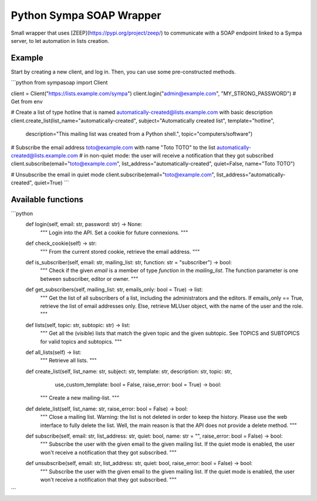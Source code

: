 Python Sympa SOAP Wrapper
=========================

Small wrapper that uses [ZEEP](https://pypi.org/project/zeep/) to communicate with a SOAP endpoint linked to a Sympa
server, to let automation in lists creation.

Example
-------

Start by creating a new client, and log in.
Then, you can use some pre-constructed methods.

```python
from sympasoap import Client

client = Client("https://lists.example.com/sympa")
client.login("admin@example.com", "MY_STRONG_PASSWORD")     # Get from env

# Create a list of type hotline that is named automatically-created@lists.example.com with basic description
client.create_list(list_name="automatically-created", subject="Automatically created list", template="hotline",
        description="This mailing list was created from a Python shell.", topic="computers/software")

# Subscribe the email address toto@example.com with name "Toto TOTO" to the list automatically-created@lists.example.com
# in non-quiet mode: the user will receive a notification that they got subscribed
client.subscribe(email="toto@example.com", list_address="automatically-created", quiet=False, name="Toto TOTO")

# Unsubscribe the email in quiet mode
client.subscribe(email="toto@example.com", list_address="automatically-created", quiet=True)
```

Available functions
-------------------

```python
    def login(self, email: str, password: str) -> None:
        """
        Login into the API. Set a cookie for future connexions.
        """

    def check_cookie(self) -> str:
        """
        From the current stored cookie, retrieve the email address.
        """

    def is_subscriber(self, email: str, mailing_list: str, function: str = "subscriber") -> bool:
        """
        Check if the given `email` is a member of type `function` in the `mailing_list`.
        The function parameter is one between subscriber, editor or owner.
        """

    def get_subscribers(self, mailing_list: str, emails_only: bool = True) -> list:
        """
        Get the list of all subscribers of a list, including the administrators and the editors.
        If emails_only == True, retrieve the list of email addresses only.
        Else, retrieve MLUser object, with the name of the user and the role.
        """

    def lists(self, topic: str, subtopic: str) -> list:
        """
        Get all the (visible) lists that match the given topic and the given subtopic.
        See TOPICS and SUBTOPICS for valid topics and subtopics.
        """

    def all_lists(self) -> list:
        """
        Retrieve all lists.
        """

    def create_list(self, list_name: str, subject: str, template: str, description: str, topic: str,
                    use_custom_template: bool = False, raise_error: bool = True) -> bool:
        """
        Create a new mailing-list.
        """

    def delete_list(self, list_name: str, raise_error: bool = False) -> bool:
        """
        Close a mailing list.
        Warning: the list is not deleted in order to keep the history. Please use the web interface to fully
        delete the list.
        Well, the main reason is that the API does not provide a delete method.
        """

    def subscribe(self, email: str, list_address: str, quiet: bool, name: str = "", raise_error: bool = False) -> bool:
        """
        Subscribe the user with the given email to the given mailing list.
        If the quiet mode is enabled, the user won't receive a notification that they got subscribed.
        """

    def unsubscribe(self, email: str, list_address: str, quiet: bool, raise_error: bool = False) -> bool:
        """
        Subscribe the user with the given email to the given mailing list.
        If the quiet mode is enabled, the user won't receive a notification that they got subscribed.
        """
```
